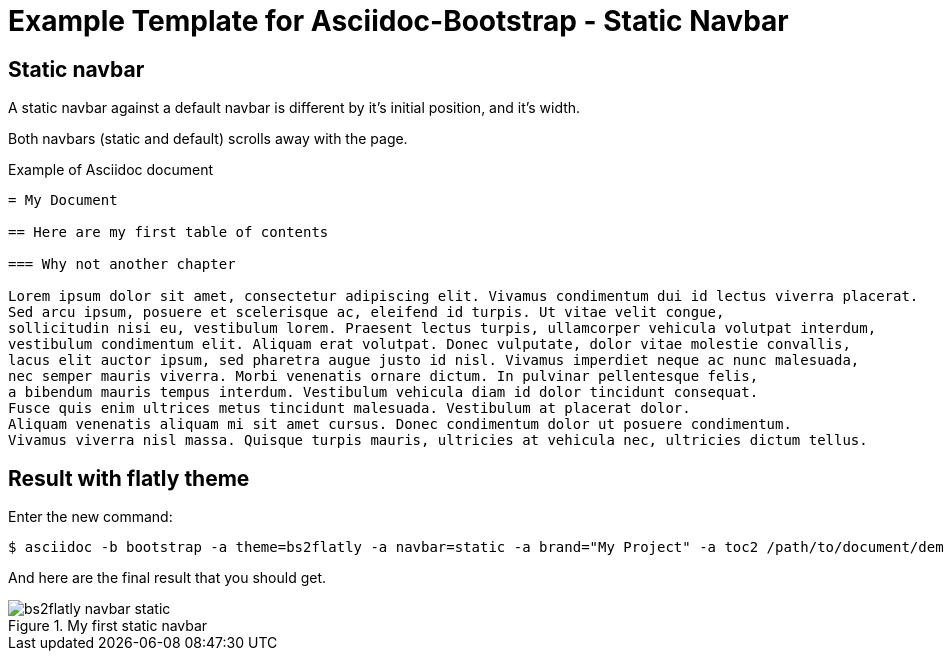 = {title}
:title:       Static Navbar
:description: In this tutorial, we will learn how to add a static navbar with your Asciidoc document
:doctitle:    Example Template for Asciidoc-Bootstrap - {title}


== Static navbar

[role="lead"]
A static navbar against a default navbar is different by it's initial position, and it's width.

Both navbars (static and default) scrolls away with the page.

.Example of Asciidoc document 
..........................
= My Document

== Here are my first table of contents

=== Why not another chapter

Lorem ipsum dolor sit amet, consectetur adipiscing elit. Vivamus condimentum dui id lectus viverra placerat. 
Sed arcu ipsum, posuere et scelerisque ac, eleifend id turpis. Ut vitae velit congue, 
sollicitudin nisi eu, vestibulum lorem. Praesent lectus turpis, ullamcorper vehicula volutpat interdum, 
vestibulum condimentum elit. Aliquam erat volutpat. Donec vulputate, dolor vitae molestie convallis, 
lacus elit auctor ipsum, sed pharetra augue justo id nisl. Vivamus imperdiet neque ac nunc malesuada, 
nec semper mauris viverra. Morbi venenatis ornare dictum. In pulvinar pellentesque felis, 
a bibendum mauris tempus interdum. Vestibulum vehicula diam id dolor tincidunt consequat. 
Fusce quis enim ultrices metus tincidunt malesuada. Vestibulum at placerat dolor. 
Aliquam venenatis aliquam mi sit amet cursus. Donec condimentum dolor ut posuere condimentum. 
Vivamus viverra nisl massa. Quisque turpis mauris, ultricies at vehicula nec, ultricies dictum tellus. 
..........................

== Result with flatly theme

Enter the new command:
[role="ssh"]
----
$ asciidoc -b bootstrap -a theme=bs2flatly -a navbar=static -a brand="My Project" -a toc2 /path/to/document/demo.asciidoc
----

And here are the final result that you should get.

image::images/screenshots/bs2flatly-navbar-static.png[title="My first static navbar",style="thumbnail span9 offset1"]
